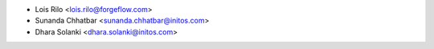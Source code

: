 * Lois Rilo <lois.rilo@forgeflow.com>
* Sunanda Chhatbar <sunanda.chhatbar@initos.com>
* Dhara Solanki <dhara.solanki@initos.com>
